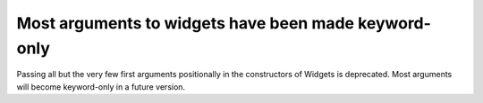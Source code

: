 Most arguments to widgets have been made keyword-only
~~~~~~~~~~~~~~~~~~~~~~~~~~~~~~~~~~~~~~~~~~~~~~~~~~~~~

Passing all but the very few first arguments positionally in the constructors
of Widgets is deprecated. Most arguments will become keyword-only in a future
version.

